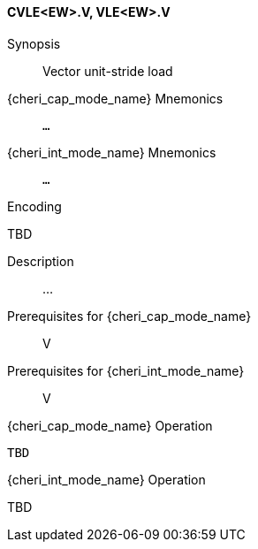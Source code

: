 <<<
[#insns-cvle_ew,reftext="Vector unit-stride load (CVLE<EW>.V, VLE<EW>.V)"]
==== CVLE<EW>.V, VLE<EW>.V

Synopsis::
Vector unit-stride load

{cheri_cap_mode_name} Mnemonics::
`...`

{cheri_int_mode_name} Mnemonics::
`...`

Encoding::
--
TBD
--

Description::
...

Prerequisites for {cheri_cap_mode_name}::
V

Prerequisites for {cheri_int_mode_name}::
V

{cheri_cap_mode_name} Operation::
[source,SAIL,subs="verbatim,quotes"]
--
TBD
--

{cheri_int_mode_name} Operation::
--
TBD
--
